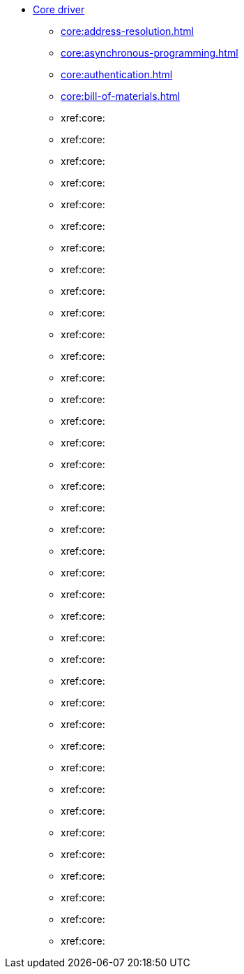 * xref:core:index.adoc[Core driver]
** xref:core:address-resolution.adoc[]
** xref:core:asynchronous-programming.adoc[]
** xref:core:authentication.adoc[]
** xref:core:bill-of-materials.adoc[]
** xref:core:
** xref:core:
** xref:core:
** xref:core:
** xref:core:
** xref:core:
** xref:core:
** xref:core:
** xref:core:
** xref:core:
** xref:core:
** xref:core:
** xref:core:
** xref:core:
** xref:core:
** xref:core:
** xref:core:
** xref:core:
** xref:core:
** xref:core:
** xref:core:
** xref:core:
** xref:core:
** xref:core:
** xref:core:
** xref:core:
** xref:core:
** xref:core:
** xref:core:
** xref:core:
** xref:core:
** xref:core:
** xref:core:
** xref:core:
** xref:core:
** xref:core:
** xref:core:
** xref:core:
** xref:core: